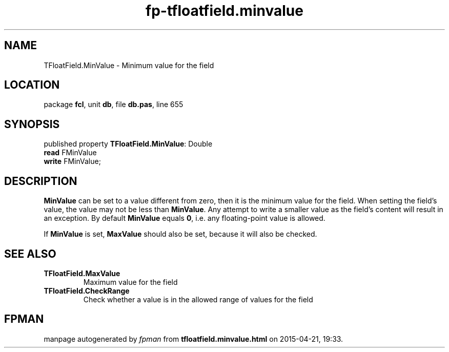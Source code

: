 .\" file autogenerated by fpman
.TH "fp-tfloatfield.minvalue" 3 "2014-03-14" "fpman" "Free Pascal Programmer's Manual"
.SH NAME
TFloatField.MinValue - Minimum value for the field
.SH LOCATION
package \fBfcl\fR, unit \fBdb\fR, file \fBdb.pas\fR, line 655
.SH SYNOPSIS
published property \fBTFloatField.MinValue\fR: Double
  \fBread\fR FMinValue
  \fBwrite\fR FMinValue;
.SH DESCRIPTION
\fBMinValue\fR can be set to a value different from zero, then it is the minimum value for the field. When setting the field's value, the value may not be less than \fBMinValue\fR. Any attempt to write a smaller value as the field's content will result in an exception. By default \fBMinValue\fR equals \fB0\fR, i.e. any floating-point value is allowed.

If \fBMinValue\fR is set, \fBMaxValue\fR should also be set, because it will also be checked.


.SH SEE ALSO
.TP
.B TFloatField.MaxValue
Maximum value for the field
.TP
.B TFloatField.CheckRange
Check whether a value is in the allowed range of values for the field

.SH FPMAN
manpage autogenerated by \fIfpman\fR from \fBtfloatfield.minvalue.html\fR on 2015-04-21, 19:33.

